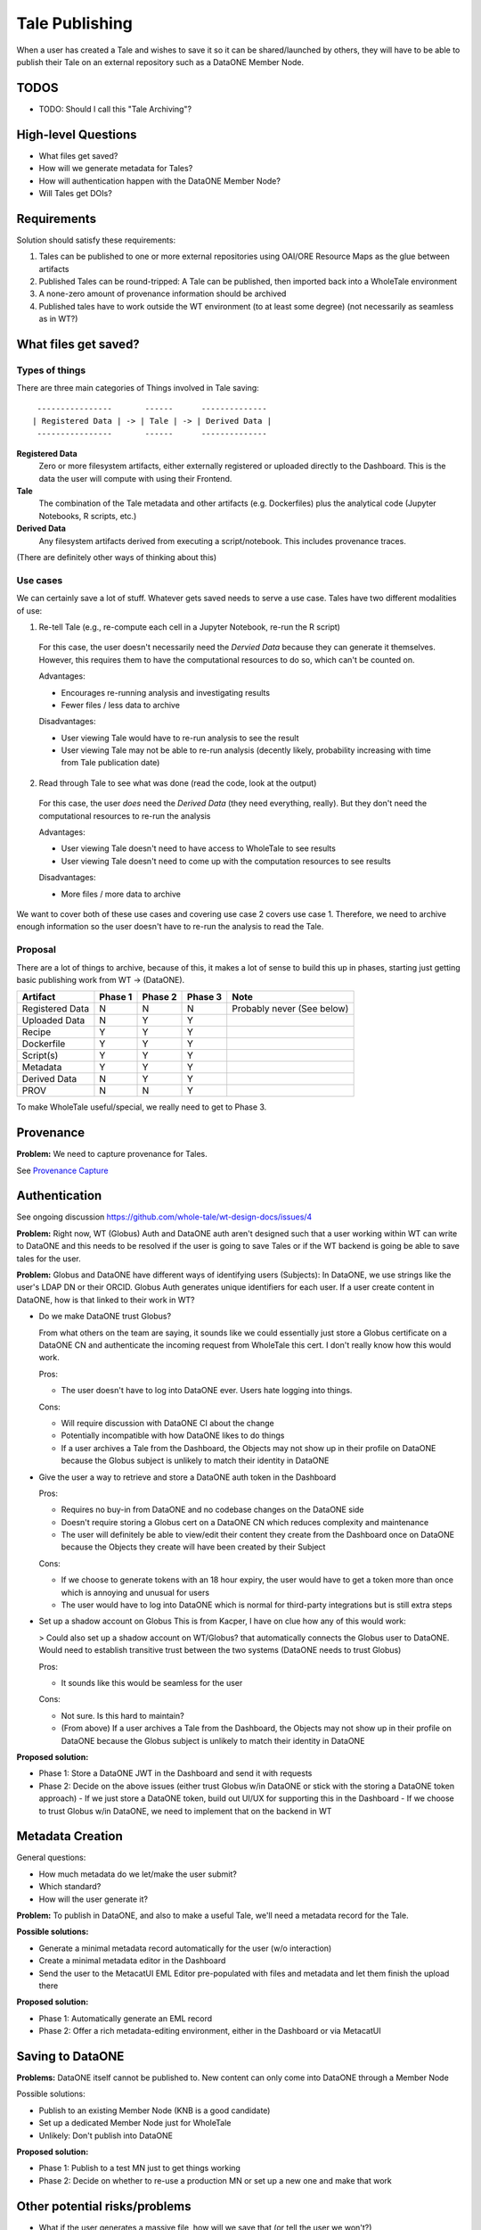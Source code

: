 Tale Publishing
===============

When a user has created a Tale and wishes to save it so it can be shared/launched by others, they will have to be able to publish their Tale on an external repository such as a DataONE Member Node.

TODOS
-----
- TODO: Should I call this "Tale Archiving"?

High-level Questions
--------------------

- What files get saved?
- How will we generate metadata for Tales?
- How will authentication happen with the DataONE Member Node?
- Will Tales get DOIs?

Requirements
-------------

Solution should satisfy these requirements:

1. Tales can be published to one or more external repositories using OAI/ORE Resource Maps as the glue between artifacts
2. Published Tales can be round-tripped: A Tale can be published, then imported back into a WholeTale environment
3. A none-zero amount of provenance information should be archived
4. Published tales have to work outside the WT environment (to at least some degree) (not necessarily as seamless as in WT?)

What files get saved?
---------------------

Types of things
***************

There are three main categories of Things involved in Tale saving:

::

   ----------------       ------      --------------
  | Registered Data | -> | Tale | -> | Derived Data |
   ----------------       ------      --------------

**Registered Data**
  Zero or more filesystem artifacts, either externally registered or uploaded directly to the Dashboard. This is the data the user will compute with using their Frontend.
**Tale**
  The combination of the Tale metadata and other artifacts (e.g. Dockerfiles) plus the analytical code (Jupyter Notebooks, R scripts, etc.)
**Derived Data**
  Any filesystem artifacts derived from executing a script/notebook.
  This includes provenance traces.

(There are definitely other ways of thinking about this)

Use cases
*********

We can certainly save a lot of stuff. Whatever gets saved needs to serve a use case. Tales have two different modalities of use:

1. Re-tell Tale (e.g., re-compute each cell in a Jupyter Notebook, re-run the R script)
  
  For this case, the user doesn't necessarily need the *Dervied Data* because they can generate it themselves.
  However, this requires them to have the computational resources to do so, which can't be counted on.

  Advantages:

  - Encourages re-running analysis and investigating results
  - Fewer files / less data to archive

  Disadvantages:
  
  - User viewing Tale would have to re-run analysis to see the result
  - User viewing Tale may not be able to re-run analysis (decently likely, probability increasing with time from Tale publication date)

2. Read through Tale to see what was done (read the code, look at the output)

  For this case, the user *does* need the *Derived Data* (they need everything, really).
  But they don't need the computational resources to re-run the analysis

  Advantages:

  - User viewing Tale doesn't need to have access to WholeTale to see results
  - User viewing Tale doesn't need to come up with the computation resources to see results

  Disadvantages:
  
  - More files / more data to archive

We want to cover both of these use cases and covering use case 2 covers use case 1.
Therefore, we need to archive enough information so the user doesn't have to re-run the analysis to read the Tale.

Proposal
********

There are a lot of things to archive, because of this, it makes a lot of sense to build this up in phases, starting just getting basic publishing work from WT -> (DataONE).

=============== ======= ======= ======= ====
Artifact        Phase 1 Phase 2 Phase 3 Note
=============== ======= ======= ======= ====
Registered Data N       N       N       Probably never (See below)
Uploaded Data   N       Y       Y
Recipe          Y       Y       Y
Dockerfile      Y       Y       Y
Script(s)       Y       Y       Y  
Metadata        Y       Y       Y      
Derived Data    N       Y       Y
PROV            N       N       Y
=============== ======= ======= ======= ====

To make WholeTale useful/special, we really need to get to Phase 3.

Provenance
----------

**Problem:** We need to capture provenance for Tales.

See `Provenance Capture <../provenance-capture/README.rst>`_

Authentication
--------------

See ongoing discussion https://github.com/whole-tale/wt-design-docs/issues/4

**Problem:** Right now, WT (Globus) Auth and DataONE auth aren't designed such that a user working within WT can write to DataONE and this needs to be resolved if the user is going to save Tales or if the WT backend is going be able to save tales for the user.

**Problem:** Globus and DataONE have different ways of identifying users (Subjects): In DataONE, we use strings like the user's LDAP DN or their ORCID. Globus Auth generates unique identifiers for each user. If a user create content in DataONE, how is that linked to their work in WT?

- Do we make DataONE trust Globus?

  From what others on the team are saying, it sounds like we could essentially just store a Globus certificate on a DataONE CN and authenticate the incoming request from WholeTale this cert. I don't really know how this would work.

  Pros:

  - The user doesn't have to log into DataONE ever. Users hate logging into things.

  Cons:

  - Will require discussion with DataONE CI about the change
  - Potentially incompatible with how DataONE likes to do things
  - If a user archives a Tale from the Dashboard, the Objects may not show up in their profile on DataONE because the Globus subject is unlikely to match their identity in DataONE

- Give the user a way to retrieve and store a DataONE auth token in the Dashboard

  Pros:

  - Requires no buy-in from DataONE and no codebase changes on the DataONE side
  - Doesn't require storing a Globus cert on a DataONE CN which reduces complexity and maintenance
  - The user will definitely be able to view/edit their content they create from the Dashboard once on DataONE because the Objects they create will have been created by their Subject

  Cons:
  
  - If we choose to generate tokens with an 18 hour expiry, the user would have to get a token more than once which is annoying and unusual for users
  - The user would have to log into DataONE which is normal for third-party integrations but is still extra steps

- Set up a shadow account on Globus
  This is from Kacper, I have on clue how any of this would work:
  
  > Could also set up a shadow account on WT/Globus? that automatically connects the Globus user to DataONE. Would need to establish transitive trust between the two systems (DataONE needs to trust Globus)

  Pros:

  - It sounds like this would be seamless for the user

  Cons:

  - Not sure. Is this hard to maintain?
  - (From above) If a user archives a Tale from the Dashboard, the Objects may not show up in their profile on DataONE because the Globus subject is unlikely to match their identity in DataONE

**Proposed solution:**

- Phase 1: Store a DataONE JWT in the Dashboard and send it with requests
- Phase 2: Decide on the above issues (either trust Globus w/in DataONE or stick with the storing a DataONE token approach)
  - If we just store a DataONE token, build out UI/UX for supporting this in the Dashboard
  - If we choose to trust Globus w/in DataONE, we need to implement that on the backend in WT

Metadata Creation
-----------------

General questions:

- How much metadata do we let/make the user submit?
- Which standard?
- How will the user generate it?

**Problem:** To publish in DataONE, and also to make a useful Tale, we'll need a metadata record for the Tale.

**Possible solutions:**

- Generate a minimal metadata record automatically for the user (w/o interaction)
- Create a minimal metadata editor in the Dashboard
- Send the user to the MetacatUI EML Editor pre-populated with files and metadata and let them finish the upload there

**Proposed solution:**

- Phase 1: Automatically generate an EML record
- Phase 2: Offer a rich metadata-editing environment, either in the Dashboard or via MetacatUI

Saving to DataONE
-----------------

**Problems:** DataONE itself cannot be published to. New content can only come into DataONE through a Member Node

Possible solutions:

- Publish to an existing Member Node (KNB is a good candidate)
- Set up a dedicated Member Node just for WholeTale
- Unlikely: Don't publish into DataONE

**Proposed solution:**

- Phase 1: Publish to a test MN just to get things working
- Phase 2: Decide on whether to re-use a production MN or set up a new one and make that work

Other potential risks/problems
------------------------------

- What if the user generates a massive file, how will we save that (or tell the user we won't?)
